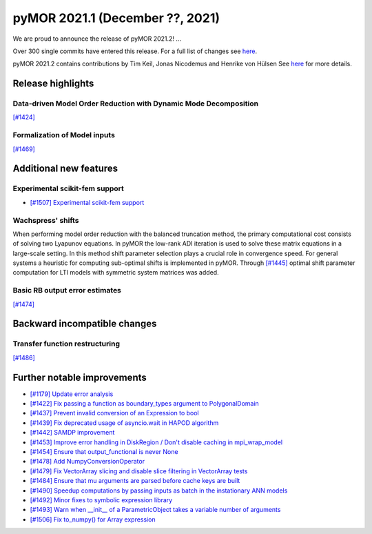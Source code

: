 
pyMOR 2021.1 (December ??, 2021)
---------------------------------
We are proud to announce the release of pyMOR 2021.2! ...

Over 300 single commits have entered this release. For a full list of changes
see `here <https://github.com/pymor/pymor/compare/2021.1.x...2021.2.x>`__.

pyMOR 2021.2 contains contributions by Tim Keil, Jonas Nicodemus and
Henrike von Hülsen See `here <https://github.com/pymor/pymor/blob/main/AUTHORS.md>`__
for more details.


Release highlights
^^^^^^^^^^^^^^^^^^

Data-driven Model Order Reduction with Dynamic Mode Decomposition
~~~~~~~~~~~~~~~~~~~~~~~~~~~~~~~~~~~~~~~~~~~~~~~~~~~~~~~~~~~~~~~~~
`[#1424] <https://github.com/pymor/pymor/pull/1424>`_

Formalization of Model inputs
~~~~~~~~~~~~~~~~~~~~~~~~~~~~~
`[#1469] <https://github.com/pymor/pymor/pull/1469>`_


Additional new features
^^^^^^^^^^^^^^^^^^^^^^^

Experimental scikit-fem support
~~~~~~~~~~~~~~~~~~~~~~~~~~~~~~~
- `[#1507] Experimental scikit-fem support <https://github.com/pymor/pymor/pull/1507>`_

Wachspress' shifts
~~~~~~~~~~~~~~~~~~
When performing model order reduction with the balanced truncation method, the primary
computational cost consists of solving two Lyapunov equations. In pyMOR the low-rank
ADI iteration is used to solve these matrix equations in a large-scale setting. In
this method shift parameter selection plays a crucial role in convergence speed.
For general systems a heuristic for computing sub-optimal shifts is implemented in pyMOR.
Through `[#1445] <https://github.com/pymor/pymor/pull/1445>`_ optimal shift parameter
computation for LTI models with symmetric system matrices was added.

Basic RB output error estimates
~~~~~~~~~~~~~~~~~~~~~~~~~~~~~~~
`[#1474] <https://github.com/pymor/pymor/pull/1474>`_


Backward incompatible changes
^^^^^^^^^^^^^^^^^^^^^^^^^^^^^

Transfer function restructuring
~~~~~~~~~~~~~~~~~~~~~~~~~~~~~~~
`[#1486] <https://github.com/pymor/pymor/pull/1486>`_


Further notable improvements
^^^^^^^^^^^^^^^^^^^^^^^^^^^^
- `[#1179] Update error analysis <https://github.com/pymor/pymor/pull/1179>`_
- `[#1422] Fix passing a function as boundary_types argument to PolygonalDomain <https://github.com/pymor/pymor/pull/1422>`_
- `[#1437] Prevent invalid conversion of an Expression to bool <https://github.com/pymor/pymor/pull/1437>`_
- `[#1439] Fix deprecated usage of asyncio.wait in HAPOD algorithm <https://github.com/pymor/pymor/pull/1439>`_
- `[#1442] SAMDP improvement <https://github.com/pymor/pymor/pull/1442>`_
- `[#1453] Improve error handling in DiskRegion / Don't disable caching in mpi_wrap_model <https://github.com/pymor/pymor/pull/1453>`_
- `[#1454] Ensure that output_functional is never None <https://github.com/pymor/pymor/pull/1454>`_
- `[#1478] Add NumpyConversionOperator <https://github.com/pymor/pymor/pull/1478>`_
- `[#1479] Fix VectorArray slicing and disable slice filtering in VectorArray tests <https://github.com/pymor/pymor/pull/1479>`_
- `[#1484] Ensure that mu arguments are parsed before cache keys are built <https://github.com/pymor/pymor/pull/1484>`_
- `[#1490] Speedup computations by passing inputs as batch in the instationary ANN models <https://github.com/pymor/pymor/pull/1490>`_
- `[#1492] Minor fixes to symbolic expression library <https://github.com/pymor/pymor/pull/1492>`_
- `[#1493] Warn when __init__ of a ParametricObject takes a variable number of arguments <https://github.com/pymor/pymor/pull/1493>`_
- `[#1506] Fix to_numpy() for Array expression <https://github.com/pymor/pymor/pull/1506>`_

